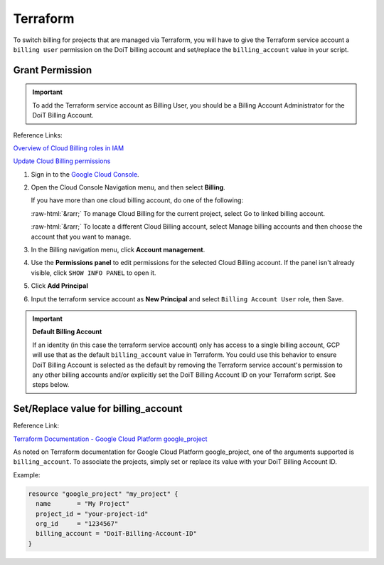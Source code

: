 .. _google-cloud_gcp-transfer_terraform:

Terraform
=========

To switch billing for projects that are managed via Terraform, you will have to give the Terraform service account a ``billing user`` permission on the DoiT billing account and set/replace the ``billing_account`` value in your script.

Grant Permission
----------------

.. IMPORTANT::

   To add the Terraform service account as Billing User, you should be a Billing Account Administrator for the DoiT Billing Account.

Reference Links:

.. image:: ../../_assets/image\ (49).png
   :alt: An image of the GCP icon

`Overview of Cloud Billing roles in IAM <https://cloud.google.com/billing/docs/how-to/billing-access#overview-of-cloud-billing-roles-in-cloud-iam>`_

`Update Cloud Billing permissions <https://cloud.google.com/billing/docs/how-to/billing-access#update-cloud-billing-permissions>`_

#. Sign in to the `Google Cloud Console <https://console.cloud.google.com/?_ga=2.46935335.1241116962.1634885894-310662435.1627993656>`_.

#. Open the Cloud Console Navigation menu, and then select **Billing**.

   If you have more than one cloud billing account, do one of the following:

   :raw-html:`&rarr;` To manage Cloud Billing for the current project, select Go to linked billing account.

   :raw-html:`&rarr;` To locate a different Cloud Billing account, select Manage billing accounts and then choose the account that you want to manage.

   .. image:: ../../_assets/image\ (91).png
      :alt: A screenshot of the *You have multiple billing accounts* message

#. In the Billing navigation menu, click **Account management**.

   .. image:: ../../_assets/image\ (22).png
      :alt: A screenshot of the *Billing* menu

#. Use the **Permissions panel** to edit permissions for the selected Cloud Billing account. If the panel isn't already visible, click ``SHOW INFO PANEL`` to open it.

#. Click **Add Principal**

   .. image:: ../../_assets/image\ (14).png
      :alt: A screnshot showing the location of the *ADD PRINCIPAL* button

#. Input the terraform service account as **New Principal** and select ``Billing Account User`` role, then Save.

   .. image:: ../../_assets/image\ (32).png
      :alt: A screenshot of the *Add principals and roles* form

.. IMPORTANT::

   **Default Billing Account**

   If an identity (in this case the terraform service account) only has access to a single billing account, GCP will use that as the default ``billing_account`` value in Terraform. You could use this behavior to ensure DoiT Billing Account is selected as the default by removing the Terraform service account's permission to any other billing accounts and/or explicitly set the DoiT Billing Account ID on your Terraform script. See steps below.

Set/Replace value for billing_account
-------------------------------------

Reference Link:

.. image:: ../../_assets/image\ (42).png
   :alt: An image of the Terraform logo

`Terraform Documentation - Google Cloud Platform google_project <https://registry.terraform.io/providers/hashicorp/google/latest/docs/resources/google\_project#billing\_account>`__

As noted on Terraform documentation for Google Cloud Platform google_project, one of the arguments supported is ``billing_account``. To associate the projects, simply set or replace its value with your DoiT Billing Account ID.

Example:

.. code-block:: javascript

   resource "google_project" "my_project" {
     name       = "My Project"
     project_id = "your-project-id"
     org_id     = "1234567"
     billing_account = "DoiT-Billing-Account-ID"
   }
